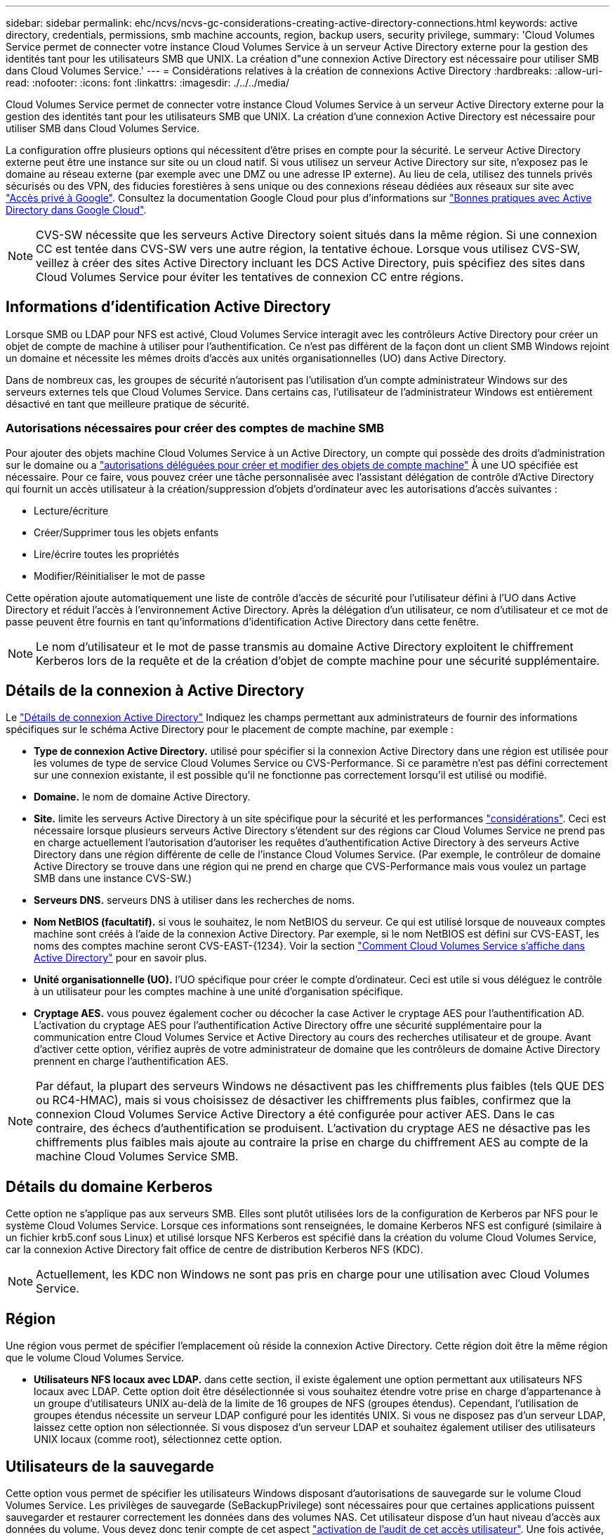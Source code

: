 ---
sidebar: sidebar 
permalink: ehc/ncvs/ncvs-gc-considerations-creating-active-directory-connections.html 
keywords: active directory, credentials, permissions, smb machine accounts, region, backup users, security privilege, 
summary: 'Cloud Volumes Service permet de connecter votre instance Cloud Volumes Service à un serveur Active Directory externe pour la gestion des identités tant pour les utilisateurs SMB que UNIX. La création d"une connexion Active Directory est nécessaire pour utiliser SMB dans Cloud Volumes Service.' 
---
= Considérations relatives à la création de connexions Active Directory
:hardbreaks:
:allow-uri-read: 
:nofooter: 
:icons: font
:linkattrs: 
:imagesdir: ./../../media/


[role="lead"]
Cloud Volumes Service permet de connecter votre instance Cloud Volumes Service à un serveur Active Directory externe pour la gestion des identités tant pour les utilisateurs SMB que UNIX. La création d'une connexion Active Directory est nécessaire pour utiliser SMB dans Cloud Volumes Service.

La configuration offre plusieurs options qui nécessitent d'être prises en compte pour la sécurité. Le serveur Active Directory externe peut être une instance sur site ou un cloud natif. Si vous utilisez un serveur Active Directory sur site, n’exposez pas le domaine au réseau externe (par exemple avec une DMZ ou une adresse IP externe). Au lieu de cela, utilisez des tunnels privés sécurisés ou des VPN, des fiducies forestières à sens unique ou des connexions réseau dédiées aux réseaux sur site avec https://cloud.google.com/vpc/docs/private-google-access["Accès privé à Google"^]. Consultez la documentation Google Cloud pour plus d'informations sur https://cloud.google.com/managed-microsoft-ad/docs/best-practices["Bonnes pratiques avec Active Directory dans Google Cloud"^].


NOTE: CVS-SW nécessite que les serveurs Active Directory soient situés dans la même région. Si une connexion CC est tentée dans CVS-SW vers une autre région, la tentative échoue. Lorsque vous utilisez CVS-SW, veillez à créer des sites Active Directory incluant les DCS Active Directory, puis spécifiez des sites dans Cloud Volumes Service pour éviter les tentatives de connexion CC entre régions.



== Informations d'identification Active Directory

Lorsque SMB ou LDAP pour NFS est activé, Cloud Volumes Service interagit avec les contrôleurs Active Directory pour créer un objet de compte de machine à utiliser pour l'authentification. Ce n'est pas différent de la façon dont un client SMB Windows rejoint un domaine et nécessite les mêmes droits d'accès aux unités organisationnelles (UO) dans Active Directory.

Dans de nombreux cas, les groupes de sécurité n'autorisent pas l'utilisation d'un compte administrateur Windows sur des serveurs externes tels que Cloud Volumes Service. Dans certains cas, l'utilisateur de l'administrateur Windows est entièrement désactivé en tant que meilleure pratique de sécurité.



=== Autorisations nécessaires pour créer des comptes de machine SMB

Pour ajouter des objets machine Cloud Volumes Service à un Active Directory, un compte qui possède des droits d'administration sur le domaine ou a https://docs.microsoft.com/en-us/windows-server/identity/ad-ds/plan/delegating-administration-by-using-ou-objects["autorisations déléguées pour créer et modifier des objets de compte machine"^] À une UO spécifiée est nécessaire. Pour ce faire, vous pouvez créer une tâche personnalisée avec l’assistant délégation de contrôle d’Active Directory qui fournit un accès utilisateur à la création/suppression d’objets d’ordinateur avec les autorisations d’accès suivantes :

* Lecture/écriture
* Créer/Supprimer tous les objets enfants
* Lire/écrire toutes les propriétés
* Modifier/Réinitialiser le mot de passe


Cette opération ajoute automatiquement une liste de contrôle d’accès de sécurité pour l’utilisateur défini à l’UO dans Active Directory et réduit l’accès à l’environnement Active Directory. Après la délégation d'un utilisateur, ce nom d'utilisateur et ce mot de passe peuvent être fournis en tant qu'informations d'identification Active Directory dans cette fenêtre.


NOTE: Le nom d'utilisateur et le mot de passe transmis au domaine Active Directory exploitent le chiffrement Kerberos lors de la requête et de la création d'objet de compte machine pour une sécurité supplémentaire.



== Détails de la connexion à Active Directory

Le https://cloud.google.com/architecture/partners/netapp-cloud-volumes/creating-smb-volumes["Détails de connexion Active Directory"^] Indiquez les champs permettant aux administrateurs de fournir des informations spécifiques sur le schéma Active Directory pour le placement de compte machine, par exemple :

* *Type de connexion Active Directory.* utilisé pour spécifier si la connexion Active Directory dans une région est utilisée pour les volumes de type de service Cloud Volumes Service ou CVS-Performance. Si ce paramètre n'est pas défini correctement sur une connexion existante, il est possible qu'il ne fonctionne pas correctement lorsqu'il est utilisé ou modifié.
* *Domaine.* le nom de domaine Active Directory.
* *Site.* limite les serveurs Active Directory à un site spécifique pour la sécurité et les performances https://cloud.google.com/architecture/partners/netapp-cloud-volumes/managing-active-directory-connections["considérations"^]. Ceci est nécessaire lorsque plusieurs serveurs Active Directory s'étendent sur des régions car Cloud Volumes Service ne prend pas en charge actuellement l'autorisation d'autoriser les requêtes d'authentification Active Directory à des serveurs Active Directory dans une région différente de celle de l'instance Cloud Volumes Service. (Par exemple, le contrôleur de domaine Active Directory se trouve dans une région qui ne prend en charge que CVS-Performance mais vous voulez un partage SMB dans une instance CVS-SW.)
* *Serveurs DNS.* serveurs DNS à utiliser dans les recherches de noms.
* *Nom NetBIOS (facultatif).* si vous le souhaitez, le nom NetBIOS du serveur. Ce qui est utilisé lorsque de nouveaux comptes machine sont créés à l'aide de la connexion Active Directory. Par exemple, si le nom NetBIOS est défini sur CVS-EAST, les noms des comptes machine seront CVS-EAST-{1234}. Voir la section link:ncvs-gc-considerations-creating-active-directory-connections.html#how-cloud-volumes-service-shows-up-in-active-directory["Comment Cloud Volumes Service s'affiche dans Active Directory"] pour en savoir plus.
* *Unité organisationnelle (UO).* l'UO spécifique pour créer le compte d'ordinateur. Ceci est utile si vous déléguez le contrôle à un utilisateur pour les comptes machine à une unité d'organisation spécifique.
* *Cryptage AES.* vous pouvez également cocher ou décocher la case Activer le cryptage AES pour l'authentification AD. L'activation du cryptage AES pour l'authentification Active Directory offre une sécurité supplémentaire pour la communication entre Cloud Volumes Service et Active Directory au cours des recherches utilisateur et de groupe. Avant d'activer cette option, vérifiez auprès de votre administrateur de domaine que les contrôleurs de domaine Active Directory prennent en charge l'authentification AES.



NOTE: Par défaut, la plupart des serveurs Windows ne désactivent pas les chiffrements plus faibles (tels QUE DES ou RC4-HMAC), mais si vous choisissez de désactiver les chiffrements plus faibles, confirmez que la connexion Cloud Volumes Service Active Directory a été configurée pour activer AES. Dans le cas contraire, des échecs d'authentification se produisent. L'activation du cryptage AES ne désactive pas les chiffrements plus faibles mais ajoute au contraire la prise en charge du chiffrement AES au compte de la machine Cloud Volumes Service SMB.



== Détails du domaine Kerberos

Cette option ne s'applique pas aux serveurs SMB. Elles sont plutôt utilisées lors de la configuration de Kerberos par NFS pour le système Cloud Volumes Service. Lorsque ces informations sont renseignées, le domaine Kerberos NFS est configuré (similaire à un fichier krb5.conf sous Linux) et utilisé lorsque NFS Kerberos est spécifié dans la création du volume Cloud Volumes Service, car la connexion Active Directory fait office de centre de distribution Kerberos NFS (KDC).


NOTE: Actuellement, les KDC non Windows ne sont pas pris en charge pour une utilisation avec Cloud Volumes Service.



== Région

Une région vous permet de spécifier l'emplacement où réside la connexion Active Directory. Cette région doit être la même région que le volume Cloud Volumes Service.

* *Utilisateurs NFS locaux avec LDAP.* dans cette section, il existe également une option permettant aux utilisateurs NFS locaux avec LDAP. Cette option doit être désélectionnée si vous souhaitez étendre votre prise en charge d'appartenance à un groupe d'utilisateurs UNIX au-delà de la limite de 16 groupes de NFS (groupes étendus). Cependant, l'utilisation de groupes étendus nécessite un serveur LDAP configuré pour les identités UNIX. Si vous ne disposez pas d'un serveur LDAP, laissez cette option non sélectionnée. Si vous disposez d'un serveur LDAP et souhaitez également utiliser des utilisateurs UNIX locaux (comme root), sélectionnez cette option.




== Utilisateurs de la sauvegarde

Cette option vous permet de spécifier les utilisateurs Windows disposant d'autorisations de sauvegarde sur le volume Cloud Volumes Service. Les privilèges de sauvegarde (SeBackupPrivilege) sont nécessaires pour que certaines applications puissent sauvegarder et restaurer correctement les données dans des volumes NAS. Cet utilisateur dispose d'un haut niveau d'accès aux données du volume. Vous devez donc tenir compte de cet aspect https://docs.microsoft.com/en-us/windows/security/threat-protection/security-policy-settings/audit-audit-the-use-of-backup-and-restore-privilege["activation de l'audit de cet accès utilisateur"^]. Une fois activée, les événements d'audit s'affichent dans Event Viewer > Windows Logs > Security.

image:ncvs-gc-image19.png["Erreur : image graphique manquante"]



== Utilisateurs disposant des privilèges de sécurité

Cette option vous permet de spécifier les utilisateurs Windows disposant d'autorisations de modification de sécurité pour le volume Cloud Volumes Service. Des privilèges de sécurité (SeSecurityPrivilege) sont nécessaires pour certaines applications (https://docs.netapp.com/us-en/ontap/smb-hyper-v-sql/add-sesecurityprivilege-user-account-task.html["Tels que SQL Server"^]) pour définir correctement les autorisations lors de l'installation. Ce privilège est nécessaire pour gérer le journal de sécurité. Bien que ce privilège ne soit pas aussi puissant que SeBackupPrivilege, NetApp recommande https://docs.microsoft.com/en-us/windows/security/threat-protection/auditing/basic-audit-privilege-use["audit de l'accès des utilisateurs"^] avec ce niveau de privilège, le cas échéant.

Pour plus d'informations, voir https://docs.microsoft.com/en-us/windows/security/threat-protection/auditing/event-4672["Privilèges spéciaux attribués à la nouvelle connexion"^].



== Comment Cloud Volumes Service s'affiche dans Active Directory

Cloud Volumes Service apparaît dans Active Directory comme un objet de compte machine normal. Les conventions de nom sont les suivantes.

* CIFS/SMB et NFS Kerberos créent des objets de compte de machine distincts.
* Le protocole NFS avec LDAP activé crée un compte machine dans Active Directory pour les liaisons LDAP Kerberos.
* Les volumes à double protocole avec LDAP partagent le compte de machine CIFS/SMB pour LDAP et SMB.
* Les comptes de machine CIFS/SMB utilisent une convention de dénomination de NOM-1234 (identifiant aléatoire à quatre chiffres avec tiret ajouté à <10 caractères name) pour le compte de machine. Vous pouvez définir LE NOM à l'aide du paramètre Nom NetBIOS de la connexion Active Directory (voir la section «<<Détails de la connexion à Active Directory>>”).
* NFS Kerberos utilise NFS-NAME-1234 comme convention de nommage (15 caractères au maximum). Si plus de 15 caractères sont utilisés, le nom est NFS-TRONQUÉ-NAME-1234.
* Les instances CVS-Performance uniquement avec LDAP activées créent un compte de machine SMB pour la liaison au serveur LDAP avec la même convention de nommage que les instances CIFS/SMB.
* Lorsqu'un compte de machine SMB est créé, les partages admin masqués par défaut (voir la section link:ncvs-gc-smb.html#default-hidden-shares["« Partages masqués par défaut »"]) Sont également créés (c$, admin$, ipc$), mais ces partages n'ont pas de listes de contrôle d'accès attribuées et sont inaccessibles.
* Les objets de compte machine sont placés par défaut dans CN=Computers, mais un vous pouvez spécifier une autre UO si nécessaire. Voir la section «<<Autorisations nécessaires pour créer des comptes de machine SMB>>” Pour plus d'informations sur les droits d'accès nécessaires pour ajouter/supprimer des objets de compte machine pour Cloud Volumes Service.


Lorsque Cloud Volumes Service ajoute le compte de machine SMB à Active Directory, les champs suivants sont renseignés :

* cn (avec le nom de serveur SMB spécifié)
* DnsHostName (avec SMBserver.domain.com)
* MSDS-SupportedEncryptionTypes (autorise LES_CBC_MD5, RC4_HMAC_MD5 si le chiffrement AES n'est pas activé ; si le chiffrement AES est activé, DES_CBC_MD5, RC4_HMAC_MD5, AES128_HMAC_SHA1_96, AES256_CTS_HMAC_SHA1 est autorisé pour l'échange avec le compte SMB_96)
* Nom (avec le nom du serveur SMB)
* SAMAccountName (avec SMBserver$)
* ServicePrincipalName (avec hôte/smbserver.domain.com et SPN hôte/smbserver pour Kerberos)


Si vous souhaitez désactiver les types de cryptage Kerberos les plus faibles (type d'enc) sur le compte de la machine, vous pouvez modifier la valeur MSDS-SupportedEncryptionTypes sur le compte de la machine à l'une des valeurs du tableau suivant pour n'autoriser que AES.

|===
| MSDS-SupportedEncryptionTypes valeur | Type d'encan activé 


| 2 | DES_CBC_MD5 


| 4 | RC4_HMAC 


| 8 | AES128_CTS_HMAC_SHA1_96 UNIQUEMENT 


| 16 | AES256_CTS_HMAC_SHA1_96 UNIQUEMENT 


| 24 | AES128_CTS_HMAC_SHA1_96 ET AES256_CTS_HMAC_SHA1_96 


| 30 | DES_CBC_MD5, RC4_HMAC, AES128_CTS_HMAC_SHA1_96 ET AES256_CTS_HMAC_SHA1_96 
|===
Pour activer le cryptage AES pour les comptes de machine SMB, cliquez sur Activer le cryptage AES pour l'authentification AD lors de la création de la connexion Active Directory.

Pour activer le chiffrement AES pour NFS Kerberos, https://cloud.google.com/architecture/partners/netapp-cloud-volumes/creating-nfs-volumes["Consultez la documentation Cloud Volumes Service"^].
